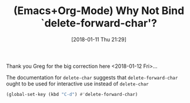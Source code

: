 #+BLOG: wisdomandwonder
#+POSTID: 10734
#+ORG2BLOG:
#+DATE: [2018-01-11 Thu 21:29]
#+OPTIONS: toc:nil num:nil todo:nil pri:nil tags:nil ^:nil
#+CATEGORY: Article
#+TAGS: Babel, Emacs, Ide, Lisp, Literate Programming, Programming Language, Reproducible research, elisp, org-mode
#+TITLE: (Emacs+Org-Mode) Why Not Bind `delete-forward-char'?

Thank you Greg for the big correction here <2018-01-12 Fri>...

The documentation for ~delete-char~ suggests that ~delete-forward-char~ ought to
be used for interactive use instead of ~delete-char~

#+NAME: org_gcr_2018-01-11_mara_0E16372B-AB3A-495A-809B-D680EA8C903D
#+BEGIN_SRC emacs-lisp
(global-set-key (kbd "C-d") #'delete-forward-char)
#+END_SRC
